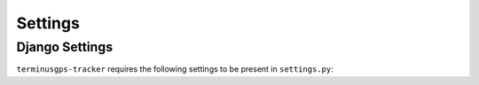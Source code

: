 Settings
========

===============
Django Settings
===============

:literal:`terminusgps-tracker` requires the following settings to be present in :literal:`settings.py`:


.. confval:: MERCHANT_AUTH_LOGIN_ID

   Used by Authorize.NET's API to authenticate the application.

   :type: :py:type:`str`
   :default: ``""``


.. confval:: MERCHANT_AUTH_TRANSACTION_KEY

   Used by Authorize.NET's API to sign transactions made by the application.

   :type: :py:type:`str`
   :default: ``""``


.. confval:: WIALON_TOKEN

   Used by Wialon's API to authenticate the application.

   :type: :py:type:`str`
   :default: ``""``


.. confval:: WIALON_HOST

   Wialon API host.

   :literal:`hst-api.wialon.com` works for most use cases.

   :type: :py:type:`str`
   :default: ``"hst-api.wialon.com"``


.. confval:: WIALON_ADMIN_ID

   Used by Wialon's API to create Wialon objects.

   :type: :py:type:`int` | :py:type:`None`
   :default: :py:type:`None`


.. confval:: WIALON_UNACTIVATED_GROUP

   Used by Wialon's API to validate IMEI numbers.

   **Wialon units not present in this group cannot be registered by the application.**

   :type: :py:type:`int` | :py:type:`None`
   :default: :py:type:`None`
